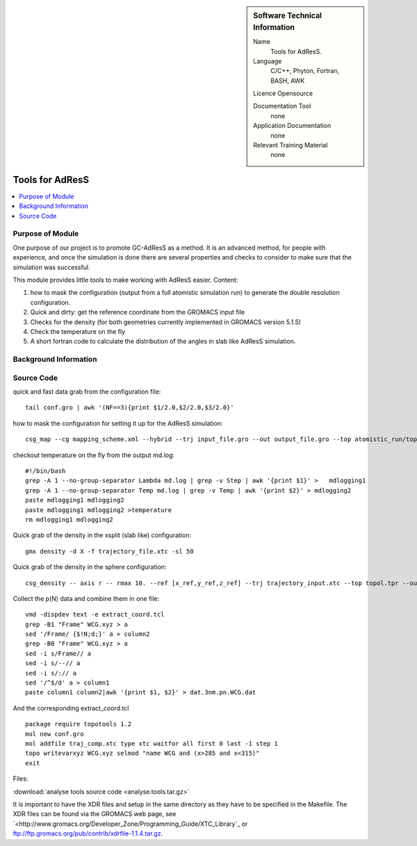 ..  In ReStructured Text (ReST) indentation and spacing are very important (it is how ReST knows what to do with your
    document). For ReST to understand what you intend and to render it correctly please to keep the structure of this
    template. Make sure that any time you use ReST syntax (such as for ".. sidebar::" below), it needs to be preceded
    and followed by white space (if you see warnings when this file is built they this is a common origin for problems).


..  Firstly, let's add technical info as a sidebar and allow text below to wrap around it. This list is a work in
    progress, please help us improve it. We use *definition lists* of ReST_ to make this readable.

..  sidebar:: Software Technical Information

  Name
    Tools for AdResS.

  Language
    C/C++, Phyton, Fortran, BASH, AWK

  Licence
  Opensource

  Documentation Tool
    none
    
  Application Documentation
    none
	
  Relevant Training Material
    none
	
..  In the next line you have the name of how this module will be referenced in the main documentation (which you  can
    reference, in this case, as ":ref:`example`"). You *MUST* change the reference below from "example" to something
    unique otherwise you will cause cross-referencing errors. The reference must come right before the heading for the
    reference to work (so don't insert a comment between).

################
Tools for AdResS
################

..  Let's add a local table of contents to help people navigate the page

..  contents:: :local:

..  Add an abstract for a *general* audience here. Write a few lines that explains the "helicopter view" of why you are
    creating this module. For example, you might say that "This module is a stepping stone to incorporating XXXX effects
    into YYYY process, which in turn should allow ZZZZ to be simulated. If successful, this could make it possible to
    produce compound AAAA while avoiding expensive process BBBB and CCCC."

Purpose of Module
_________________

One purpose of our project is to promote GC-AdResS as a method. It is an advanced method, for people with experience, and once the simulation is done there are several properties and checks to consider to make sure that the simulation was successful.

This module provides little tools to make working with AdResS easier. 
Content:

1) how to mask the configuration (output from a full atomistic simulation run) to generate the double resolution configuration.

2) Quick and dirty: get the reference coordinate from the GROMACS input file 

3) Checks for the density (for both geometries currently implemented in GROMACS version 5.1.5)

4) Check the temperature on the fly

5) A short fortran code to calculate the distribution of the angles in slab like AdResS simulation.


.. Keep the helper text below around in your module by just adding "..  " in front of it, which turns it into a comment


Background Information
______________________

.. Keep the helper text below around in your module by just adding "..  " in front of it, which turns it into a comment


Source Code
___________

.. Notice the syntax of a URL reference below `Text <URL>`_

quick and fast data grab from the configuration file:
::

  tail conf.gro | awk '(NF==3){print $1/2.0,$2/2.0,$3/2.0}' 


how to mask the configuration for setting it up for the AdResS simulation:
::

  csg_map --cg mapping_scheme.xml --hybrid --trj input_file.gro --out output_file.gro --top atomistic_run/topol.tpr


checkout temperature on the fly from the output md.log:

:: 

  #!/bin/bash
  grep -A 1 --no-group-separator Lambda md.log | grep -v Step | awk '{print $1}' >   mdlogging1
  grep -A 1 --no-group-separator Temp md.log | grep -v Temp | awk '{print $2}' > mdlogging2
  paste mdlogging1 mdlogging2 
  paste mdlogging1 mdlogging2 >temperature
  rm mdlogging1 mdlogging2 


  
Quick grab of the density in the xsplit (slab like) configuration:

::

  gmx density -d X -f trajectory_file.xtc -sl 50


Quick grab of the density in the sphere configuration:

::
  
  csg_density -- axis r -- rmax 10. --ref [x_ref,y_ref,z_ref] --trj trajectory_input.xtc --top topol.tpr --out SOL.dens.out 


Collect the p(N) data and combine them in one file:

::

  vmd -dispdev text -e extract_coord.tcl
  grep -B1 "Frame" WCG.xyz > a
  sed '/Frame/ {$!N;d;}' a > column2
  grep -B0 "Frame" WCG.xyz > a
  sed -i s/Frame// a
  sed -i s/--// a
  sed -i s/:// a
  sed '/^$/d' a > column1
  paste column1 column2|awk '{print $1, $2}' > dat.3nm.pn.WCG.dat


And the corresponding extract_coord.tcl

::

  package require topotools 1.2
  mol new conf.gro
  mol addfile traj_comp.xtc type xtc waitfor all first 0 last -1 step 1
  topo writevarxyz WCG.xyz selmod "name WCG and (x>285 and x<315)"
  exit


Files:

:download:`analyse tools source code <analyse.tools.tar.gz>`

It is important to have the XDR files and setup in the same directory as they have to be specified in the Makefile. The XDR files can be found via the GROMACS web page, see `<http://www.gromacs.org/Developer_Zone/Programming_Guide/XTC_Library`_ or  `<ftp://ftp.gromacs.org/pub/contrib/xdrfile-1.1.4.tar.gz>`_.
